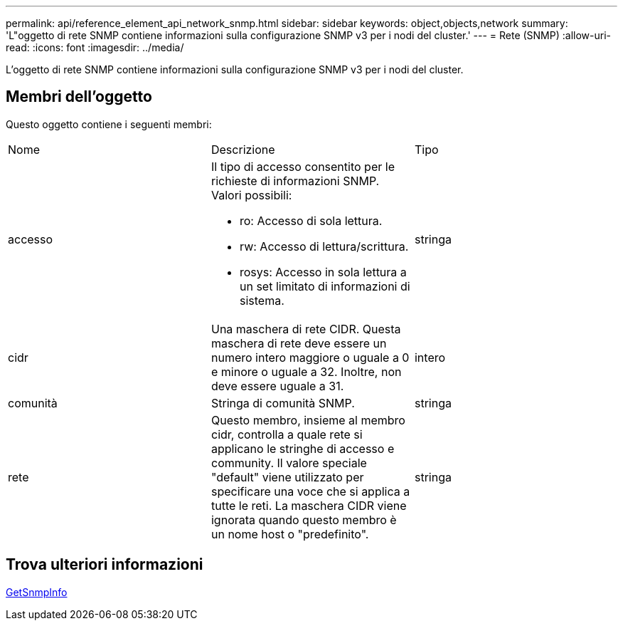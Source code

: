 ---
permalink: api/reference_element_api_network_snmp.html 
sidebar: sidebar 
keywords: object,objects,network 
summary: 'L"oggetto di rete SNMP contiene informazioni sulla configurazione SNMP v3 per i nodi del cluster.' 
---
= Rete (SNMP)
:allow-uri-read: 
:icons: font
:imagesdir: ../media/


[role="lead"]
L'oggetto di rete SNMP contiene informazioni sulla configurazione SNMP v3 per i nodi del cluster.



== Membri dell'oggetto

Questo oggetto contiene i seguenti membri:

|===


| Nome | Descrizione | Tipo 


 a| 
accesso
 a| 
Il tipo di accesso consentito per le richieste di informazioni SNMP. Valori possibili:

* ro: Accesso di sola lettura.
* rw: Accesso di lettura/scrittura.
* rosys: Accesso in sola lettura a un set limitato di informazioni di sistema.

 a| 
stringa



 a| 
cidr
 a| 
Una maschera di rete CIDR. Questa maschera di rete deve essere un numero intero maggiore o uguale a 0 e minore o uguale a 32. Inoltre, non deve essere uguale a 31.
 a| 
intero



 a| 
comunità
 a| 
Stringa di comunità SNMP.
 a| 
stringa



 a| 
rete
 a| 
Questo membro, insieme al membro cidr, controlla a quale rete si applicano le stringhe di accesso e community. Il valore speciale "default" viene utilizzato per specificare una voce che si applica a tutte le reti. La maschera CIDR viene ignorata quando questo membro è un nome host o "predefinito".
 a| 
stringa

|===


== Trova ulteriori informazioni

xref:reference_element_api_getsnmpinfo.adoc[GetSnmpInfo]
